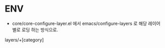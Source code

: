 * ENV
- core/core-configure-layer.el 에서 emacs/configure-layers 로 해당 레이어 별로 로딩 하는 방식으로.


layers/+[category] 
